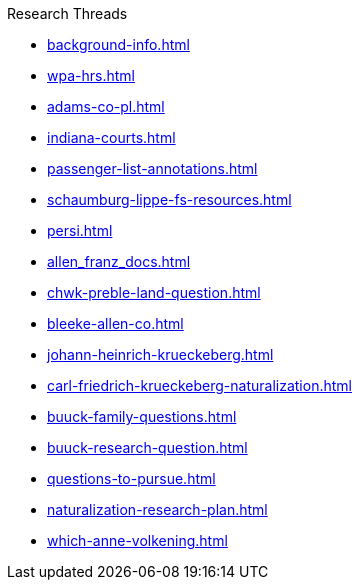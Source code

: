 .Research Threads
* xref:background-info.adoc[]
* xref:wpa-hrs.adoc[]
* xref:adams-co-pl.adoc[]
* xref:indiana-courts.adoc[]
* xref:passenger-list-annotations.adoc[]
* xref:schaumburg-lippe-fs-resources.adoc[]
* xref:persi.adoc[]
* xref:allen_franz_docs.adoc[]
* xref:chwk-preble-land-question.adoc[]
* xref:bleeke-allen-co.adoc[]
* xref:johann-heinrich-krueckeberg.adoc[]
* xref:carl-friedrich-krueckeberg-naturalization.adoc[]
* xref:buuck-family-questions.adoc[]
* xref:buuck-research-question.adoc[]
* xref:questions-to-pursue.adoc[]
* xref:naturalization-research-plan.adoc[]
//* xref:todds-research-report.adoc[]
* xref:which-anne-volkening.adoc[]

